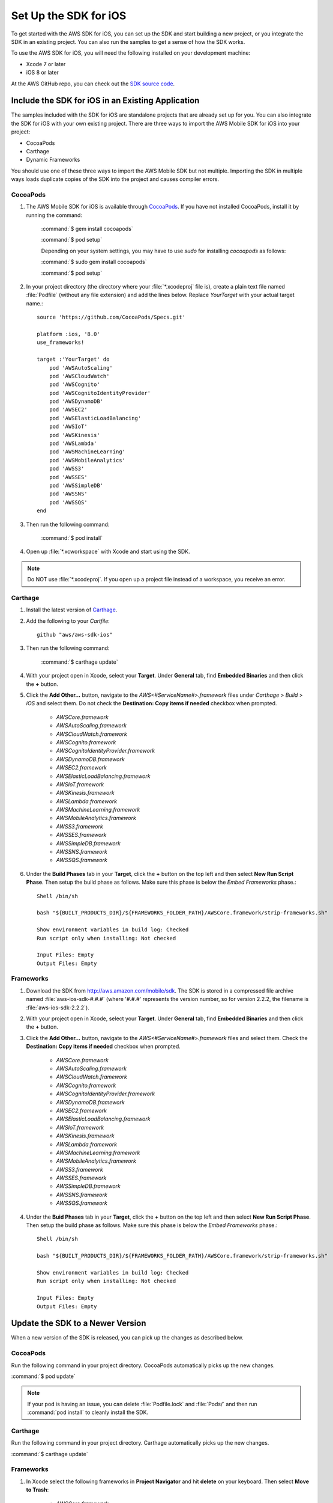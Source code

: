 .. Copyright 2010-2016 Amazon.com, Inc. or its affiliates. All Rights Reserved.

   This work is licensed under a Creative Commons Attribution-NonCommercial-ShareAlike 4.0
   International License (the "License"). You may not use this file except in compliance with the
   License. A copy of the License is located at http://creativecommons.org/licenses/by-nc-sa/4.0/.

   This file is distributed on an "AS IS" BASIS, WITHOUT WARRANTIES OR CONDITIONS OF ANY KIND,
   either express or implied. See the License for the specific language governing permissions and
   limitations under the License.

.. highlight:: objc

.. _setup-ios:

======================
Set Up the SDK for iOS
======================

To get started with the AWS SDK for iOS, you can set up the SDK and start building a new
project, or you integrate the SDK in an existing project. You can also run the samples to
get a sense of how the SDK works.

To use the AWS SDK for iOS, you will need the following installed on your development
machine:

- Xcode 7 or later

- iOS 8 or later

At the AWS GitHub repo, you can check out the `SDK source code <https://github.com/aws/aws-sdk-ios>`_.

.. _include_sdk_ios:

Include the SDK for iOS in an Existing Application
##################################################

The samples included with the SDK for iOS are standalone projects that are already set up for you. You can also integrate the SDK for iOS with your own existing project. There are three ways to import the AWS Mobile SDK for iOS into your project:

- CocoaPods
- Carthage
- Dynamic Frameworks

You should use one of these three ways to import the AWS Mobile SDK but not multiple. Importing the SDK in multiple ways loads duplicate copies of the SDK into the project and causes compiler errors.

CocoaPods
=========

#. The AWS Mobile SDK for iOS is available through `CocoaPods <http://cocoapods.org/>`_. If you have not installed CocoaPods, install it by running the command:

    :command:`$ gem install cocoapods`

    :command:`$ pod setup`

    Depending on your system settings, you may have to use `sudo` for installing `cocoapods` as follows:

    :command:`$ sudo gem install cocoapods`

    :command:`$ pod setup`

#. In your project directory (the directory where your :file:`*.xcodeproj` file is), create a plain text file named :file:`Podfile` (without any file extension) and add the lines below. Replace `YourTarget` with your actual target name.::

    source 'https://github.com/CocoaPods/Specs.git'
    
    platform :ios, '8.0'
    use_frameworks!
    
    target :'YourTarget' do
        pod 'AWSAutoScaling'
        pod 'AWSCloudWatch'
        pod 'AWSCognito'
        pod 'AWSCognitoIdentityProvider'
        pod 'AWSDynamoDB'
        pod 'AWSEC2'
        pod 'AWSElasticLoadBalancing'
        pod 'AWSIoT'
        pod 'AWSKinesis'
        pod 'AWSLambda'
        pod 'AWSMachineLearning'
        pod 'AWSMobileAnalytics'
        pod 'AWSS3'
        pod 'AWSSES'
        pod 'AWSSimpleDB'
        pod 'AWSSNS'
        pod 'AWSSQS'
    end


#. Then run the following command:

    :command:`$ pod install`

#. Open up :file:`*.xcworkspace` with Xcode and start using the SDK.

.. note:: Do NOT use :file:`*.xcodeproj`. If you open up a project file instead of a workspace, you receive an error.

Carthage
==========
#. Install the latest version of `Carthage <https://github.com/Carthage/Carthage#installing-carthage>`_.

#. Add the following to your `Cartfile`::

	    github "aws/aws-sdk-ios"

#. Then run the following command:
	
	    :command:`$ carthage update`

#. With your project open in Xcode, select your **Target**. Under **General** tab, find **Embedded Binaries** and then click the **+** button.

#. Click the **Add Other...** button, navigate to the `AWS<#ServiceName#>.framework` files under `Carthage` > `Build` > `iOS` and select them. Do not check the **Destination: Copy items if needed** checkbox when prompted.

    * `AWSCore.framework`
    * `AWSAutoScaling.framework`
    * `AWSCloudWatch.framework`
    * `AWSCognito.framework`
    * `AWSCognitoIdentityProvider.framework`
    * `AWSDynamoDB.framework`
    * `AWSEC2.framework`
    * `AWSElasticLoadBalancing.framework`
    * `AWSIoT.framework`
    * `AWSKinesis.framework`
    * `AWSLambda.framework`
    * `AWSMachineLearning.framework`
    * `AWSMobileAnalytics.framework`
    * `AWSS3.framework`
    * `AWSSES.framework`
    * `AWSSimpleDB.framework`
    * `AWSSNS.framework`
    * `AWSSQS.framework`

#. Under the **Build Phases** tab in your **Target**, click the **+** button on the top left and then select **New Run Script Phase**. Then setup the build phase as follows. Make sure this phase is below the `Embed Frameworks` phase.::

	    Shell /bin/sh
	    
	    bash "${BUILT_PRODUCTS_DIR}/${FRAMEWORKS_FOLDER_PATH}/AWSCore.framework/strip-frameworks.sh"
	    
	    Show environment variables in build log: Checked
	    Run script only when installing: Not checked
	    
	    Input Files: Empty
	    Output Files: Empty

Frameworks
==========

#. Download the SDK from http://aws.amazon.com/mobile/sdk. The SDK is stored in a compressed
   file archive named :file:`aws-ios-sdk-#.#.#` (where '#.#.#' represents the version number, so for version
   2.2.2, the filename is
   :file:`aws-ios-sdk-2.2.2`).


#. With your project open in Xcode, select your **Target**. Under **General** tab, find **Embedded Binaries** and then click the **+** button.

#. Click the **Add Other...** button, navigate to the `AWS<#ServiceName#>.framework` files and select them. Check the **Destination: Copy items if needed** checkbox when prompted.

    * `AWSCore.framework`
    * `AWSAutoScaling.framework`
    * `AWSCloudWatch.framework`
    * `AWSCognito.framework`
    * `AWSCognitoIdentityProvider.framework`
    * `AWSDynamoDB.framework`
    * `AWSEC2.framework`
    * `AWSElasticLoadBalancing.framework`
    * `AWSIoT.framework`
    * `AWSKinesis.framework`
    * `AWSLambda.framework`
    * `AWSMachineLearning.framework`
    * `AWSMobileAnalytics.framework`
    * `AWSS3.framework`
    * `AWSSES.framework`
    * `AWSSimpleDB.framework`
    * `AWSSNS.framework`
    * `AWSSQS.framework`

4. Under the **Buid Phases** tab in your **Target**, click the **+** button on the top left and then select **New Run Script Phase**. Then setup the build phase as follows. Make sure this phase is below the `Embed Frameworks` phase.::

        Shell /bin/sh
        
        bash "${BUILT_PRODUCTS_DIR}/${FRAMEWORKS_FOLDER_PATH}/AWSCore.framework/strip-frameworks.sh"
        
        Show environment variables in build log: Checked
        Run script only when installing: Not checked
        
        Input Files: Empty
        Output Files: Empty

Update the SDK to a Newer Version
#################################

When a new version of the SDK is released, you can pick up the changes as described below.

CocoaPods
=========

Run the following command in your project directory. CocoaPods automatically picks up the new changes.

:command:`$ pod update`

.. note:: If your pod is having an issue, you can delete :file:`Podfile.lock` and :file:`Pods/` and then run :command:`pod install` to cleanly install the SDK.

Carthage
=========

Run the following command in your project directory. Carthage automatically picks up the new changes.

:command:`$ carthage update`

Frameworks
==========

#. In Xcode select the following frameworks in **Project Navigator** and hit **delete** on your keyboard. Then select **Move to Trash**:

    * `AWSCore.framework`
    * `AWSAutoScaling.framework`
    * `AWSCloudWatch.framework`
    * `AWSCognito.framework`
    * `AWSCognitoIdentityProvider.framework`
    * `AWSDynamoDB.framework`
    * `AWSEC2.framework`
    * `AWSElasticLoadBalancing.framework`
    * `AWSIoT.framework`
    * `AWSKinesis.framework`
    * `AWSLambda.framework`
    * `AWSMachineLearning.framework`
    * `AWSMobileAnalytics.framework`
    * `AWSS3.framework`
    * `AWSSES.framework`
    * `AWSSimpleDB.framework`
    * `AWSSNS.framework`
    * `AWSSQS.framework`

#. Follow the installation process above to include the new version of the SDK.

Preparing iOS 9 Apps
####################

The release of iOS 9 includes changes that might impact how your apps interact with some AWS services. If you compile your apps with Apple’s iOS 9 SDK
(or Xcode 7), there are additional steps you must complete for your app to successfully connect with any AWS service you need to call. For more information,
see `Preparing Your Apps for iOS 9 <http://docs.aws.amazon.com/mobile/sdkforios/developerguide/ats.html>`_.

Getting Started with Swift
##########################

#. Import the AWSCore header in the application delegate. ::

        import AWSCore

#. Create a default service configuration by adding the following code snippet in the `application:didFinishLaunchingWithOptions:` application delegate method. ::

        let credentialsProvider = AWSCognitoCredentialsProvider(
            regionType: CognitoRegionType,
            identityPoolId: CognitoIdentityPoolId)
        let configuration = AWSServiceConfiguration(
            region: DefaultServiceRegionType,
            credentialsProvider: credentialsProvider)
        AWSServiceManager.defaultServiceManager().defaultServiceConfiguration = configuration

#. In Swift file you want to use the SDK, import the appropriate headers for the services you are using. The header file import convention is `import AWSServiceName`, as in the following examples::

        import AWSS3
        import AWSDynamoDB
        import AWSSQS
        import AWSSNS
        import AWSCognito
        
#. Make a call to the AWS services. ::

        let dynamoDB = AWSDynamoDB.defaultDynamoDB()
        let listTableInput = AWSDynamoDBListTablesInput()
        dynamoDB.listTables(listTableInput).continueWithBlock{ (task: AWSTask?) -> AnyObject? in
            if let error = task.error {
                print("Error occurred: \(error)")
                return nil
            }

            let listTablesOutput = task.result as AWSDynamoDBListTablesOutput

            for tableName in listTablesOutput.tableNames {
                print("\(tableName)")
            }

            return nil
        }
        
.. note:: Most of the service client classes have a singleton method to get a default client. The naming convention is `+ defaultSERVICENAME` (e.g. `+ defaultDynamoDB` in the above code snippet). This singleton method creates a service client with `defaultServiceConfiguration`, which you set up in step 5, and maintains a strong reference to the client.

Getting Started with Objective-C
################################

#. Import the AWSCore header in the application delegate::

       #import <AWSCore/AWSCore.h>

#. Create a default service configuration by adding the following code snippet in the ``application:didFinishLaunchingWithOptions:`` application delegate method. ::

	AWSCognitoCredentialsProvider *credentialsProvider = [[AWSCognitoCredentialsProvider alloc] initWithRegionType:AWSRegionUSEast1
		identityPoolId:CognitoPoolID];

	AWSServiceConfiguration *configuration = [[AWSServiceConfiguration alloc] initWithRegion:AWSRegionUSEast1
		credentialsProvider:credentialsProvider];

	AWSServiceManager.defaultServiceManager.defaultServiceConfiguration = configuration;

#. Import service headers where you want to use the services. The header file import convention for frameworks is ``#import <FRAMEWORKNAME/SERVICENAME.h>``, as in the following examples::

   #import <AWSCore/AWSCore.h>
   #import <AWSS3/AWSS3.h>
   #import <AWSDynamoDB/AWSDynamoDB.h>
   #import <AWSSQS/AWSSQS.h>
   #import <AWSSNS/AWSSNS.h>
   #import <AWSCognito/AWSCognito.h>


#. Make a call to the AWS services::

       AWSS3Transfermanager *transferManager = [AWSS3Transfermanager defaultS3TransferManager];
       AWSS3TransferManagerUploadRequest *uploadRequest = [AWSS3TransferManagerUploadRequest new];
       uploadRequest.bucket = yourBucket;
       uploadRequest.key = yourKey;
       uploadRequest.body = yourDataURL;
       uploadRequest.contentLength = [NSNumber numberWithUnsignedLongLong:fileSize];

       [[transferManager upload:uploadRequest] continueWithBlock:^id(AWSTask *task) {
           // Do something with the response
           return nil;
       }];

   .. note:: Most of the service client classes have a singleton method to get a default client. The naming convention is ``+ defaultSERVICENAME`` (e.g. ``+ defaultS3TransferManager`` in the above code snippet). This singleton method creates a service client with ``defaultServiceConfiguration``, which you set up in step 5, and maintains a strong reference to the client.

Logging
#######

Changing log levels during development may make debugging easier. You can change the log level by importing AWSCore.h and calling:

**Swift** ::

    AWSLogger.defaultLogger().logLevel = .Verbose

The following logging level options are available:

- ``.None``
- ``.Error``
- ``.Warn``
- ``.Info``
- ``.Debug`` (This is the default.)
- ``.Verbose``

**Objective-C** ::

    [AWSLogger defaultLogger].logLevel = AWSLogLevelVerbose;

The following logging level options are available:

- ``AWSLogLevelNone``
- ``AWSLogLevelError``
- ``AWSLogLevelWarn``
- ``AWSLogLevelInfo``
- ``AWSLogLevelDebug`` (This is the default.)
- ``AWSLogLevelVerbose``

We recommend setting the log level to `None` before publishing to the Apple App Store.

Get AWS Credentials with Amazon Cognito or AWS Identity and Access Management
=============================================================================

We recommend using Amazon Cognito as your credential provider to access AWS services from your
mobile app. Cognito provides a secure mechanism to access AWS services without having to embed
credentials in your app. To learn more, see :doc:`cognito-auth`.

Alternatively, you can use `AWS Identity and Access
Management <http://aws.amazon.com/iam/>`_ (IAM). If you choose IAM, ensure that your role's policy is minimally scoped
so that it can only perform the desired actions for the service being used.

Sample Apps
###########

The AWS SDK for iOS includes sample apps that demonstrate common use cases.

**Cognito Your User Pools Sample** (`Objective-C <https://github.com/awslabs/aws-sdk-ios-samples/tree/master/CognitoYourUserPools-Sample/Objective-C/>`__)

This sample demonstrates how sign up and sign in a user to display an authenticated portion of your app.

**Cognito Sync Sample** (`Swift <https://github.com/awslabs/aws-sdk-ios-samples/tree/master/CognitoSync-Sample/Swift/>`__, `Objective-C <https://github.com/awslabs/aws-sdk-ios-samples/tree/master/CognitoSync-Sample/Objective-C/>`__)

This sample demonstrates how to securely manage and sync your mobile app data and create unique identities via login providers including Facebook, Google, and Login with Amazon.

AWS Services Demonstrated:

- `Amazon Cognito Sync <http://aws.amazon.com/cognito/>`_
- `Amazon Cognito Identity <http://aws.amazon.com/cognito/>`_

**DynamoDB Object Mapper Sample** (`Swift <https://github.com/awslabs/aws-sdk-ios-samples/tree/master/DynamoDBObjectMapper-Sample/Swift>`__, `Objective-C <https://github.com/awslabs/aws-sdk-ios-samples/tree/master/DynamoDBObjectMapper-Sample/Objective-C/>`__)

This sample demonstrates how to insert / update / delete / query items using DynamoDB Object Mapper.

AWS Services Demonstrated:

- `Amazon DynamoDB <http://aws.amazon.com/dynamodb/>`_
- `Amazon Cognito Identity <http://aws.amazon.com/cognito/>`_

**S3 Transfer Utility Sample** (`Swift <https://github.com/awslabs/aws-sdk-ios-samples/tree/master/S3TransferUtility-Sample/Swift/>`__, `Objective-C <https://github.com/awslabs/aws-sdk-ios-samples/tree/master/S3TransferUtility-Sample/Objective-C/>`__)

This sample demonstrates how to use the Amazon S3 Transfer Utility to download / upload files.

AWS Services Demonstrated:

- `Amazon S3 <http://aws.amazon.com/s3/>`_
- `Amazon Cognito Identity <http://aws.amazon.com/cognito/>`_

**SNS Mobile Push and Mobile Analytics Sample** (`Swift <https://github.com/awslabs/aws-sdk-ios-samples/tree/master/SNS-MobileAnalytics-Sample/Swift/>`__, `Objective-C <https://github.com/awslabs/aws-sdk-ios-samples/tree/master/SNS-MobileAnalytics-Sample/Objective-C/>`_)

This sample demonstrates how to set up Amazon SNS Mobile Push and record events using Amazon Mobile Analytics.

AWS Services Demonstrated:

- `Amazon SNS Mobile Push <http://aws.amazon.com/sns/>`_
- `Amazon Mobile Analytics <http://aws.amazon.com/mobileanalytics/>`_
- `Amazon Cognito Identity <http://aws.amazon.com/cognito/>`_

Install the Reference Documentation in Xcode
############################################

The AWS SDK for iOS includes documentation in the DocSets format that you can view within
Xcode. The easiest way to install the documentation is to use the Mac OS X
terminal.

To install the DocSet for Xcode
===============================

Open the Mac OS X terminal and go to the directory containing the expanded
archive. For example:

::

    $ cd ~/Downloads/aws-ios-sdk-2.2.2

.. note:: Remember to replace :command:`2.2.2` in the example above with the
   actual version number of the AWS SDK for iOS that you downloaded.

Create a directory called
:file:`~/Library/Developer/Shared/Documentation/DocSets`:

::

    $ mkdir -p ~/Library/Developer/Shared/Documentation/DocSets

Copy (or move) :file:`documentation/com.amazon.aws.ios.docset`
from the SDK installation files to the directory you created in the previous
step:

::

    $ mv documentation/com.amazon.aws.ios.docset ~/Library/Developer/Shared/Documentation/DocSets/

If Xcode was running during this procedure, restart Xcode. To browse the
documentation, go to :strong:`Help`, click :strong:`Documentation and API Reference`, and select :strong:`AWS SDK for iOS v2.0 Documentation`
(where '2.0' is the appropriate version number).
